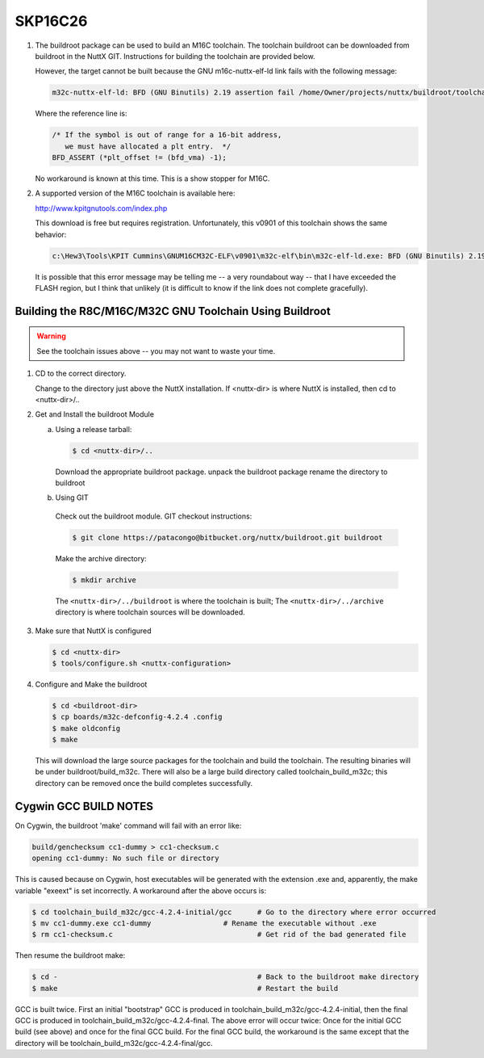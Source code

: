 ========
SKP16C26
========

.. tags:: arch:renesas

1. The buildroot package can be used to build an M16C toolchain. The toolchain
   buildroot can be downloaded from buildroot in the NuttX GIT. Instructions for
   building the toolchain are provided below.

   However, the target cannot be built because the GNU m16c-nuttx-elf-ld link
   fails with the following message:

   .. code:: console

      m32c-nuttx-elf-ld: BFD (GNU Binutils) 2.19 assertion fail /home/Owner/projects/nuttx/buildroot/toolchain_build_m32c/binutils-2.19/bfd/elf32-m32c.c:482

   Where the reference line is:

   .. code:: c

      /* If the symbol is out of range for a 16-bit address,
         we must have allocated a plt entry.  */
      BFD_ASSERT (*plt_offset != (bfd_vma) -1);

   No workaround is known at this time. This is a show stopper for M16C.

2. A supported version of the M16C toolchain is available here:

   http://www.kpitgnutools.com/index.php

   This download is free but requires registration. Unfortunately, this v0901 of
   this toolchain shows the same behavior:

   .. code:: console

      c:\Hew3\Tools\KPIT Cummins\GNUM16CM32C-ELF\v0901\m32c-elf\bin\m32c-elf-ld.exe: BFD (GNU Binutils) 2.19-GNUM16CM32C_v0901 assertion fail /home/kpit/fsfsrc/binutils-2.19/bfd/elf32-m32c.c:482

   It is possible that this error message may be telling me -- a very roundabout way --
   that I have exceeded the FLASH region, but I think that unlikely (it is difficult
   to know if the link does not complete gracefully).

Building the R8C/M16C/M32C GNU Toolchain Using Buildroot
========================================================

.. warning::

   See the toolchain issues above -- you may not want to waste your time.

1. CD to the correct directory.

   Change to the directory just above the NuttX installation.  If <nuttx-dir> is
   where NuttX is installed, then cd to <nuttx-dir>/..

2. Get and Install the buildroot Module

   a. Using a release tarball:

      .. code:: console

         $ cd <nuttx-dir>/..

      Download the appropriate buildroot package.
      unpack the buildroot package
      rename the directory to buildroot

   b. Using GIT

     Check out the buildroot module. GIT checkout instructions:

     .. code:: console

        $ git clone https://patacongo@bitbucket.org/nuttx/buildroot.git buildroot

     Make the archive directory:

     .. code:: console

        $ mkdir archive

     The ``<nuttx-dir>/../buildroot`` is where the toolchain is built;
     The ``<nuttx-dir>/../archive`` directory is where toolchain sources will be downloaded.

3. Make sure that NuttX is configured

   .. code:: console

     $ cd <nuttx-dir>
     $ tools/configure.sh <nuttx-configuration>

4. Configure and Make the buildroot

   .. code:: console

      $ cd <buildroot-dir>
      $ cp boards/m32c-defconfig-4.2.4 .config
      $ make oldconfig
      $ make

   This will download the large source packages for the toolchain and build the toolchain.
   The resulting binaries will be under buildroot/build_m32c.  There will also be a
   large build directory called toolchain_build_m32c; this directory can be removed once
   the build completes successfully.

Cygwin GCC BUILD NOTES
======================

On Cygwin, the buildroot 'make' command will fail with an error like:

.. code:: console

   build/genchecksum cc1-dummy > cc1-checksum.c
   opening cc1-dummy: No such file or directory

This is caused because on Cygwin, host executables will be generated with the
extension .exe and, apparently, the make variable "exeext" is set incorrectly. A
workaround after the above occurs is:

.. code:: console

   $ cd toolchain_build_m32c/gcc-4.2.4-initial/gcc	# Go to the directory where error occurred
   $ mv cc1-dummy.exe cc1-dummy			# Rename the executable without .exe
   $ rm cc1-checksum.c					# Get rid of the bad generated file

Then resume the buildroot make:

.. code:: console

   $ cd -						# Back to the buildroot make directory
   $ make						# Restart the build

GCC is built twice. First an initial "bootstrap" GCC is produced in
toolchain_build_m32c/gcc-4.2.4-initial, then the final GCC is produced in
toolchain_build_m32c/gcc-4.2.4-final. The above error will occur twice: Once for
the initial GCC build (see above) and once for the final GCC build. For the
final GCC build, the workaround is the same except that the directory will be
toolchain_build_m32c/gcc-4.2.4-final/gcc.
